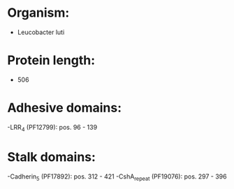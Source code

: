 * Organism:
- Leucobacter luti
* Protein length:
- 506
* Adhesive domains:
-LRR_4 (PF12799): pos. 96 - 139
* Stalk domains:
-Cadherin_5 (PF17892): pos. 312 - 421
-CshA_repeat (PF19076): pos. 297 - 396

